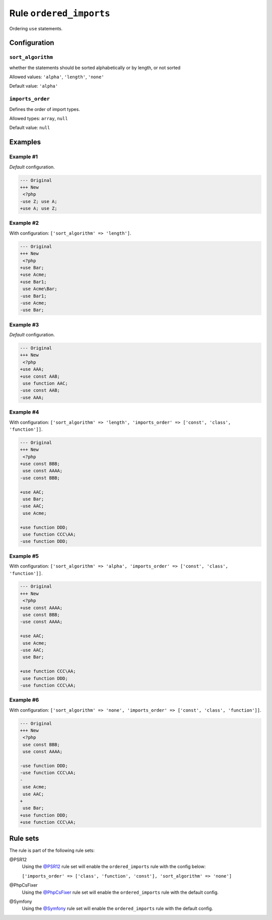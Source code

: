 ========================
Rule ``ordered_imports``
========================

Ordering ``use`` statements.

Configuration
-------------

``sort_algorithm``
~~~~~~~~~~~~~~~~~~

whether the statements should be sorted alphabetically or by length, or not
sorted

.. location:: The previous name of this option was ``sortAlgorithm`` but it is now deprecated and will be removed on next major version.

Allowed values: ``'alpha'``, ``'length'``, ``'none'``

Default value: ``'alpha'``

``imports_order``
~~~~~~~~~~~~~~~~~

Defines the order of import types.

.. location:: The previous name of this option was ``importsOrder`` but it is now deprecated and will be removed on next major version.

Allowed types: ``array``, ``null``

Default value: ``null``

Examples
--------

Example #1
~~~~~~~~~~

*Default* configuration.

.. code-block:: diff

   --- Original
   +++ New
    <?php
   -use Z; use A;
   +use A; use Z;

Example #2
~~~~~~~~~~

With configuration: ``['sort_algorithm' => 'length']``.

.. code-block:: diff

   --- Original
   +++ New
    <?php
   +use Bar;
   +use Acme;
   +use Bar1;
    use Acme\Bar;
   -use Bar1;
   -use Acme;
   -use Bar;

Example #3
~~~~~~~~~~

*Default* configuration.

.. code-block:: diff

   --- Original
   +++ New
    <?php
   +use AAA;
   +use const AAB;
    use function AAC;
   -use const AAB;
   -use AAA;

Example #4
~~~~~~~~~~

With configuration: ``['sort_algorithm' => 'length', 'imports_order' => ['const', 'class', 'function']]``.

.. code-block:: diff

   --- Original
   +++ New
    <?php
   +use const BBB;
    use const AAAA;
   -use const BBB;

   +use AAC;
    use Bar;
   -use AAC;
    use Acme;

   +use function DDD;
    use function CCC\AA;
   -use function DDD;

Example #5
~~~~~~~~~~

With configuration: ``['sort_algorithm' => 'alpha', 'imports_order' => ['const', 'class', 'function']]``.

.. code-block:: diff

   --- Original
   +++ New
    <?php
   +use const AAAA;
    use const BBB;
   -use const AAAA;

   +use AAC;
    use Acme;
   -use AAC;
    use Bar;

   +use function CCC\AA;
    use function DDD;
   -use function CCC\AA;

Example #6
~~~~~~~~~~

With configuration: ``['sort_algorithm' => 'none', 'imports_order' => ['const', 'class', 'function']]``.

.. code-block:: diff

   --- Original
   +++ New
    <?php
    use const BBB;
    use const AAAA;

   -use function DDD;
   -use function CCC\AA;
   -
    use Acme;
    use AAC;
   +
    use Bar;
   +use function DDD;
   +use function CCC\AA;

Rule sets
---------

The rule is part of the following rule sets:

@PSR12
  Using the `@PSR12 <./../../ruleSets/PSR12.rst>`_ rule set will enable the ``ordered_imports`` rule with the config below:

  ``['imports_order' => ['class', 'function', 'const'], 'sort_algorithm' => 'none']``

@PhpCsFixer
  Using the `@PhpCsFixer <./../../ruleSets/PhpCsFixer.rst>`_ rule set will enable the ``ordered_imports`` rule with the default config.

@Symfony
  Using the `@Symfony <./../../ruleSets/Symfony.rst>`_ rule set will enable the ``ordered_imports`` rule with the default config.
